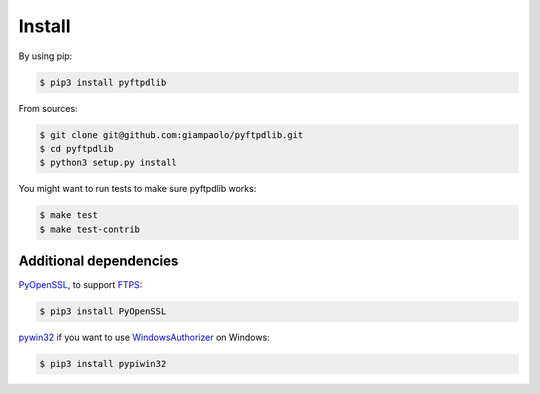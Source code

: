 Install
=======

By using pip:

.. code-block:: sh

    $ pip3 install pyftpdlib

From sources:

.. code-block:: sh

    $ git clone git@github.com:giampaolo/pyftpdlib.git
    $ cd pyftpdlib
    $ python3 setup.py install

You might want to run tests to make sure pyftpdlib works:

.. code-block:: sh

    $ make test
    $ make test-contrib


Additional dependencies
-----------------------

`PyOpenSSL <https://pypi.org/project/pyOpenSSL>`__, to support
`FTPS <https://pyftpdlib.readthedocs.io/tutorial.html#ftps-ftp-over-tls-ssl-server>`__:

.. code-block:: sh

    $ pip3 install PyOpenSSL

`pywin32 <https://pypi.org/project/pywin32/>`__ if you want to
use `WindowsAuthorizer <api.html#pyftpdlib.authorizers.UnixAuthorizer>`__ on
Windows:

.. code-block:: sh

    $ pip3 install pypiwin32
